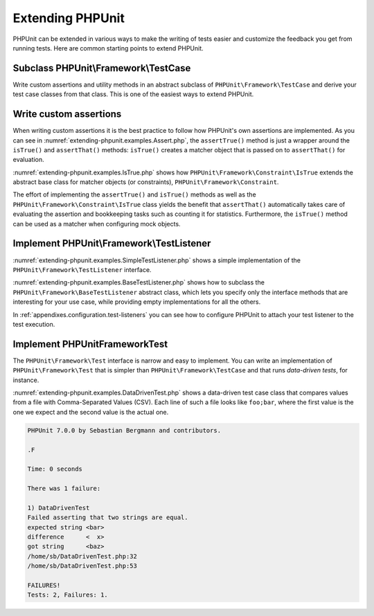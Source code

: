 

.. _extending-phpunit:

=================
Extending PHPUnit
=================

PHPUnit can be extended in various ways to make the writing of tests
easier and customize the feedback you get from running tests. Here are
common starting points to extend PHPUnit.

.. _extending-phpunit.PHPUnit_Framework_TestCase:

Subclass PHPUnit\\Framework\\TestCase
#####################################

Write custom assertions and utility methods in an abstract subclass of
``PHPUnit\Framework\TestCase`` and derive your test case
classes from that class. This is one of the easiest ways to extend
PHPUnit.

.. _extending-phpunit.custom-assertions:

Write custom assertions
#######################

When writing custom assertions it is the best practice to follow how
PHPUnit's own assertions are implemented. As you can see in
:numref:`extending-phpunit.examples.Assert.php`, the
``assertTrue()`` method is just a wrapper around the
``isTrue()`` and ``assertThat()`` methods:
``isTrue()`` creates a matcher object that is passed on to
``assertThat()`` for evaluation.

.. code-block:: php
    :caption: The assertTrue() and isTrue() methods of the PHPUnit\Framework\Assert class
    :name: extending-phpunit.examples.Assert.php

    <?php
    namespace PHPUnit\Framework;

    use PHPUnit\Framework\TestCase;

    abstract class Assert
    {
        // ...

        /**
         * Asserts that a condition is true.
         *
         * @param  boolean $condition
         * @param  string  $message
         * @throws PHPUnit\Framework\AssertionFailedError
         */
        public static function assertTrue($condition, $message = '')
        {
            self::assertThat($condition, self::isTrue(), $message);
        }

        // ...

        /**
         * Returns a PHPUnit\Framework\Constraint\IsTrue matcher object.
         *
         * @return PHPUnit\Framework\Constraint\IsTrue
         * @since  Method available since Release 3.3.0
         */
        public static function isTrue()
        {
            return new PHPUnit\Framework\Constraint\IsTrue;
        }

        // ...
    }?>

:numref:`extending-phpunit.examples.IsTrue.php` shows how
``PHPUnit\Framework\Constraint\IsTrue`` extends the
abstract base class for matcher objects (or constraints),
``PHPUnit\Framework\Constraint``.

.. code-block:: php
    :caption: The PHPUnit\Framework\Constraint\IsTrue class
    :name: extending-phpunit.examples.IsTrue.php

    <?php
    namespace PHPUnit\Framework\Constraint;

    use PHPUnit\Framework\Constraint;

    class IsTrue extends Constraint
    {
        /**
         * Evaluates the constraint for parameter $other. Returns true if the
         * constraint is met, false otherwise.
         *
         * @param mixed $other Value or object to evaluate.
         * @return bool
         */
        public function matches($other)
        {
            return $other === true;
        }

        /**
         * Returns a string representation of the constraint.
         *
         * @return string
         */
        public function toString()
        {
            return 'is true';
        }
    }?>

The effort of implementing the ``assertTrue()`` and
``isTrue()`` methods as well as the
``PHPUnit\Framework\Constraint\IsTrue`` class yields the
benefit that ``assertThat()`` automatically takes care of
evaluating the assertion and bookkeeping tasks such as counting it for
statistics. Furthermore, the ``isTrue()`` method can be
used as a matcher when configuring mock objects.

.. _extending-phpunit.PHPUnit_Framework_TestListener:

Implement PHPUnit\\Framework\\TestListener
##########################################

:numref:`extending-phpunit.examples.SimpleTestListener.php`
shows a simple implementation of the ``PHPUnit\Framework\TestListener``
interface.

.. code-block:: php
    :caption: A simple test listener
    :name: extending-phpunit.examples.SimpleTestListener.php

    <?php
    use PHPUnit\Framework\TestCase;
    use PHPUnit\Framework\TestListener;

    class SimpleTestListener implements TestListener
    {
        public function addError(PHPUnit\Framework\Test $test, Exception $e, $time)
        {
            printf("Error while running test '%s'.\n", $test->getName());
        }

        public function addFailure(PHPUnit\Framework\Test $test, PHPUnit\Framework\AssertionFailedError $e, $time)
        {
            printf("Test '%s' failed.\n", $test->getName());
        }

        public function addIncompleteTest(PHPUnit\Framework\Test $test, Exception $e, $time)
        {
            printf("Test '%s' is incomplete.\n", $test->getName());
        }

        public function addRiskyTest(PHPUnit\Framework\Test $test, Exception $e, $time)
        {
            printf("Test '%s' is deemed risky.\n", $test->getName());
        }

        public function addSkippedTest(PHPUnit\Framework\Test $test, Exception $e, $time)
        {
            printf("Test '%s' has been skipped.\n", $test->getName());
        }

        public function startTest(PHPUnit\Framework\Test $test)
        {
            printf("Test '%s' started.\n", $test->getName());
        }

        public function endTest(PHPUnit\Framework\Test $test, $time)
        {
            printf("Test '%s' ended.\n", $test->getName());
        }

        public function startTestSuite(PHPUnit\Framework\TestSuite $suite)
        {
            printf("TestSuite '%s' started.\n", $suite->getName());
        }

        public function endTestSuite(PHPUnit\Framework\TestSuite $suite)
        {
            printf("TestSuite '%s' ended.\n", $suite->getName());
        }
    }
    ?>

:numref:`extending-phpunit.examples.BaseTestListener.php`
shows how to subclass the ``PHPUnit\Framework\BaseTestListener``
abstract class, which lets you specify only the interface methods that
are interesting for your use case, while providing empty implementations
for all the others.

.. code-block:: php
    :caption: Using base test listener
    :name: extending-phpunit.examples.BaseTestListener.php

    <?php
    use PHPUnit\Framework\BaseTestListener;

    class ShortTestListener extends BaseTestListener
    {
        public function endTest(PHPUnit\Framework\Test $test, $time)
        {
            printf("Test '%s' ended.\n", $test->getName());
        }
    }
    ?>

In :ref:`appendixes.configuration.test-listeners` you can see
how to configure PHPUnit to attach your test listener to the test
execution.

.. _extending-phpunit.PHPUnit_Framework_Test:

Implement PHPUnit\Framework\Test
################################

The ``PHPUnit\Framework\Test`` interface is narrow and
easy to implement. You can write an implementation of
``PHPUnit\Framework\Test`` that is simpler than
``PHPUnit\Framework\TestCase`` and that runs
*data-driven tests*, for instance.

:numref:`extending-phpunit.examples.DataDrivenTest.php`
shows a data-driven test case class that compares values from a file
with Comma-Separated Values (CSV). Each line of such a file looks like
``foo;bar``, where the first value is the one we expect
and the second value is the actual one.

.. code-block:: php
    :caption: A data-driven test
    :name: extending-phpunit.examples.DataDrivenTest.php

    <?php
    use PHPUnit\Framework\TestCase;

    class DataDrivenTest implements PHPUnit\Framework\Test
    {
        private $lines;

        public function __construct($dataFile)
        {
            $this->lines = file($dataFile);
        }

        public function count()
        {
            return 1;
        }

        public function run(PHPUnit\Framework\TestResult $result = null)
        {
            if ($result === null) {
                $result = new PHPUnit\Framework\TestResult;
            }

            foreach ($this->lines as $line) {
                $result->startTest($this);
                PHP_Timer::start();
                $stopTime = null;

                list($expected, $actual) = explode(';', $line);

                try {
                    PHPUnit\Framework\Assert::assertEquals(
                      trim($expected), trim($actual)
                    );
                }

                catch (PHPUnit\Framework\AssertionFailedError $e) {
                    $stopTime = PHP_Timer::stop();
                    $result->addFailure($this, $e, $stopTime);
                }

                catch (Exception $e) {
                    $stopTime = PHP_Timer::stop();
                    $result->addError($this, $e, $stopTime);
                }

                if ($stopTime === null) {
                    $stopTime = PHP_Timer::stop();
                }

                $result->endTest($this, $stopTime);
            }

            return $result;
        }
    }

    $test = new DataDrivenTest('data_file.csv');
    $result = PHPUnit\TextUI\TestRunner::run($test);
    ?>

.. code-block:: bash

    PHPUnit 7.0.0 by Sebastian Bergmann and contributors.

    .F

    Time: 0 seconds

    There was 1 failure:

    1) DataDrivenTest
    Failed asserting that two strings are equal.
    expected string <bar>
    difference      <  x>
    got string      <baz>
    /home/sb/DataDrivenTest.php:32
    /home/sb/DataDrivenTest.php:53

    FAILURES!
    Tests: 2, Failures: 1.


